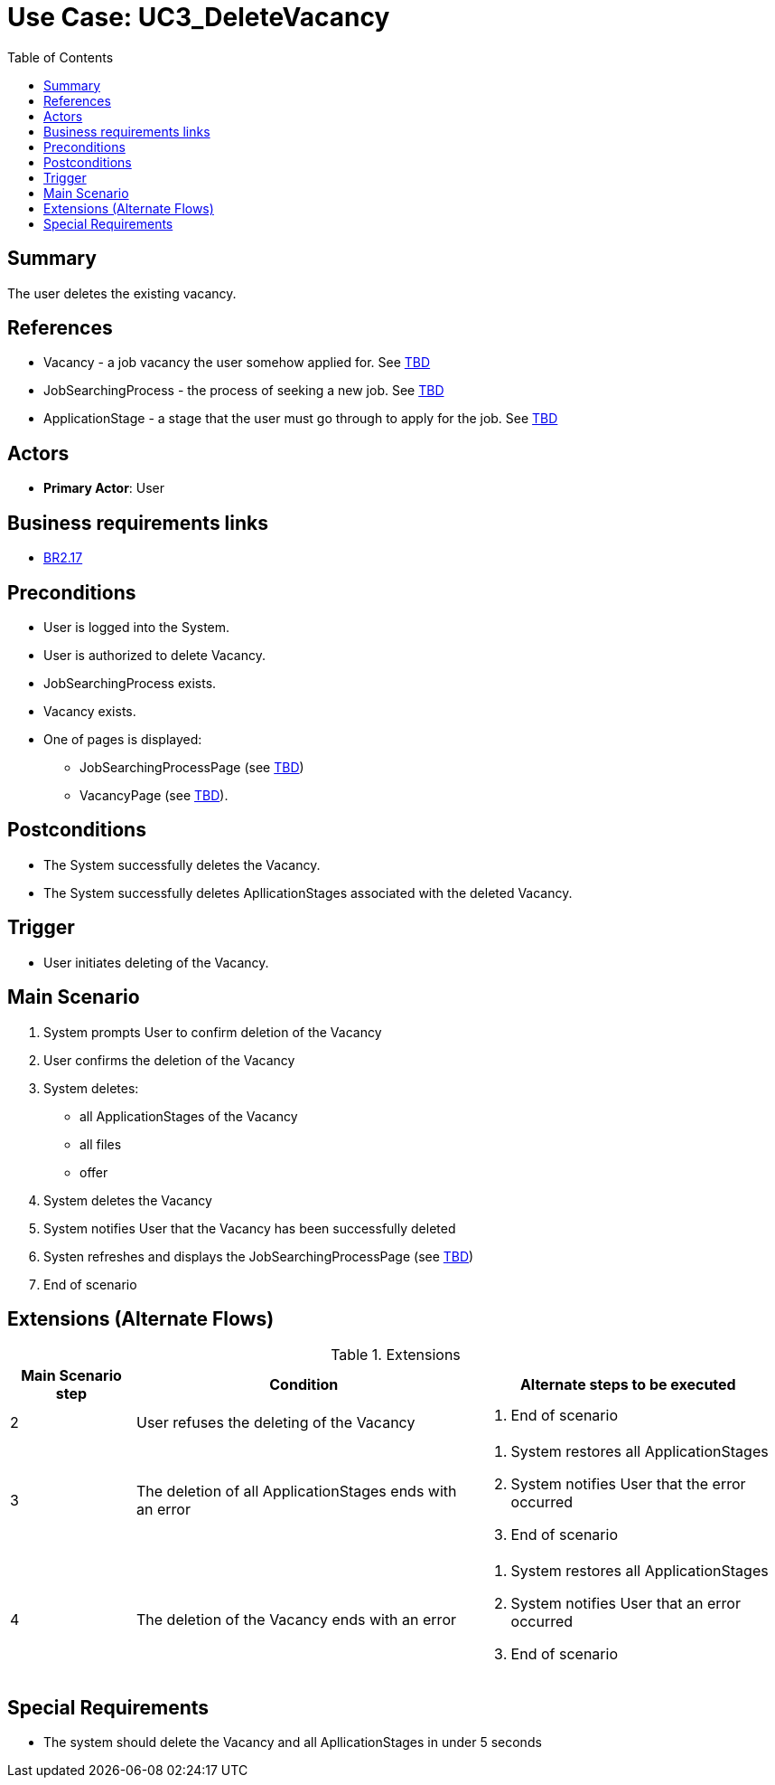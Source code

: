 = Use Case: UC3_DeleteVacancy
:doctype: article
:toc:
:toclevels: 1

== Summary
The user deletes the existing vacancy.

== References
- Vacancy - a job vacancy the user somehow applied for. See <<TBD link, TBD>>
- JobSearchingProcess - the process of seeking a new job. See <<TBD link, TBD>>
- ApplicationStage - a stage that the user must go through to apply for the job. See <<TBD link, TBD>>

== Actors
* **Primary Actor**: User

== Business requirements links
* <<../../projectDocs/brd.adoc#BR2.17, BR2.17>>

== Preconditions

- User is logged into the System.
- User is authorized to delete Vacancy.
- JobSearchingProcess exists.
- Vacancy exists.
- One of pages is displayed:
    * JobSearchingProcessPage (see <<TBD link, TBD>>)
    * VacancyPage (see <<TBD link, TBD>>).

== Postconditions

- The System successfully deletes the Vacancy.
- The System successfully deletes ApllicationStages associated with the deleted Vacancy.

== Trigger

- User initiates deleting of the Vacancy.

== Main Scenario

1. System prompts User to confirm deletion of the Vacancy 
2. User confirms the deletion of the Vacancy
3. System deletes:
    * all ApplicationStages of the Vacancy
    * all files
    * offer
4. System deletes the Vacancy
5. System notifies User that the Vacancy has been successfully deleted
6. Systen refreshes and displays the JobSearchingProcessPage (see <<TBD link, TBD>>)
7. End of scenario

== Extensions (Alternate Flows)
.Extensions
[%autowidth, options="header"]
|===
|Main Scenario step |Condition |Alternate steps to be executed

|2
a|User refuses the deleting of the Vacancy
a|. End of scenario

|3
a|The deletion of all ApplicationStages ends with an error
a|. System restores all ApplicationStages
. System notifies User that the error occurred
. End of scenario

|4
a|The deletion of the Vacancy ends with an error
a|. System restores all ApplicationStages
. System notifies User that an error occurred
. End of scenario

|===

== Special Requirements

- The system should delete the Vacancy and all ApllicationStages in under 5 seconds